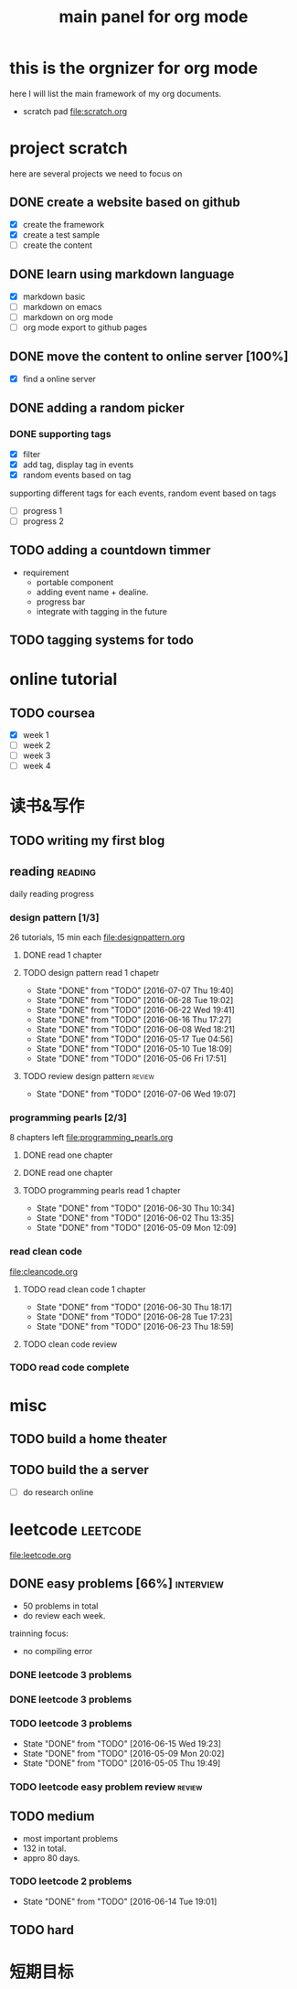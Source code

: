 #+TITLE: main panel for org mode 

* this is the orgnizer for org mode 
here I will list the main framework of my org documents. 
- scratch pad  file:scratch.org


 


* project scratch 
here are several projects we need to focus on 

** DONE create a website based on github 
   CLOSED: [2016-04-29 Fri 00:19]
   - [X] create the framework 
   - [X] create a test sample 
   - [ ] create the content 
 
** DONE learn using markdown language
   CLOSED: [2016-04-29 Fri 00:19]
   - [X] markdown basic
   - [ ] markdown on emacs 
   - [ ] markdown on org mode
   - [ ] org mode export to github pages 


** DONE move the content to online server [100%]
   CLOSED: [2016-04-29 Fri 00:19]
   - [X] find a online server 

** DONE adding a random picker 
   CLOSED: [2016-05-15 Sun 10:00]
*** DONE supporting tags 
    CLOSED: [2016-05-09 Mon 12:09] DEADLINE: <2016-05-08 Sun> SCHEDULED: <2016-05-03 Tue>
- [X] filter 
- [X] add tag, display tag in events
- [X] random events based on tag 

supporting different tags for each events, random event based on tags
- [ ] progress 1
- [ ] progress 2 

** TODO adding a countdown timmer
- requirement
  - portable component
  - adding event name + dealine. 
  - progress bar 
  - integrate with tagging in the future
   
** TODO tagging systems for todo 




* online tutorial 
** TODO coursea
   - [X] week 1
   - [ ] week 2
   - [ ] week 3
   - [ ] week 4 







* 读书&写作

** TODO writing my first blog



** reading                                                          :reading:
daily reading progress 
*** design pattern [1/3]
26 tutorials, 15 min each 
file:designpattern.org 
**** DONE read 1 chapter  
     CLOSED: [2016-05-01 Wed 22:24] SCHEDULED: <2016-04-30 Sat>
**** TODO design pattern read 1 chapetr 
     SCHEDULED: <2016-07-12 Tue .+5d>
     - State "DONE"       from "TODO"       [2016-07-07 Thu 19:40]
     - State "DONE"       from "TODO"       [2016-06-28 Tue 19:02]
     - State "DONE"       from "TODO"       [2016-06-22 Wed 19:41]
     - State "DONE"       from "TODO"       [2016-06-16 Thu 17:27]
     - State "DONE"       from "TODO"       [2016-06-08 Wed 18:21]
     - State "DONE"       from "TODO"       [2016-05-17 Tue 04:56]
     - State "DONE"       from "TODO"       [2016-05-10 Tue 18:09]
     - State "DONE"       from "TODO"       [2016-05-06 Fri 17:51]
     :PROPERTIES:
     :LAST_REPEAT: [2016-07-07 Thu 19:40]
     :END:

**** TODO review design pattern					     :review:
     SCHEDULED: <2016-07-26 Tue +1m>
     - State "DONE"       from "TODO"       [2016-07-06 Wed 19:07]
     :PROPERTIES:
     :LAST_REPEAT: [2016-07-06 Wed 19:07]
     :END:


*** programming pearls [2/3]
8 chapters left 
file:programming_pearls.org 
**** DONE read one chapter 
     CLOSED: [2016-04-27 Wed 23:56] SCHEDULED: <2016-04-27 Wed>
**** DONE read one chapter
     CLOSED: [2016-04-28 Thu 23:59]
**** TODO programming pearls read 1 chapter  
     SCHEDULED: <2016-07-02 Sat ++1w>
     - State "DONE"       from "TODO"       [2016-06-30 Thu 10:34]
     - State "DONE"       from "TODO"       [2016-06-02 Thu 13:35]
     - State "DONE"       from "TODO"       [2016-05-09 Mon 12:09]
     :PROPERTIES:
     :LAST_REPEAT: [2016-06-30 Thu 10:34]
     :END:


*** read clean code     
[[file:cleancode.org]]
**** TODO read clean code 1 chapter 
     SCHEDULED: <2016-07-08 Fri +5d>
     - State "DONE"       from "TODO"       [2016-06-30 Thu 18:17]
     - State "DONE"       from "TODO"       [2016-06-28 Tue 17:23]
     - State "DONE"       from "TODO"       [2016-06-23 Thu 18:59]
     :PROPERTIES:
     :LAST_REPEAT: [2016-06-30 Thu 18:17]
     :END:

**** TODO clean code review
     SCHEDULED: <2016-07-08 Fri>


*** TODO read code complete 


* misc 
** TODO build a home theater 

** TODO build the a server 
   - [ ] do research online 




   

* leetcode 							   :leetcode:
file:leetcode.org
** DONE easy problems	[66%] 					  :interview:
   CLOSED: [2016-05-19 Thu 09:41] DEADLINE: <2016-05-16 Mon>
- 50 problems in total 
- do review each week. 
trainning focus:
- no compiling error

*** DONE leetcode 3 problems 
    CLOSED: [2016-05-03 Tue 21:26] SCHEDULED: <2016-05-03 Tue>
*** DONE leetcode 3 problems 
    CLOSED: [2016-05-04 Wed 20:16] SCHEDULED: <2016-05-04 Wed>
*** TODO leetcode 3 problems 
    SCHEDULED: <2016-05-13 Fri>
    - State "DONE"       from "TODO"       [2016-06-15 Wed 19:23]
    - State "DONE"       from "TODO"       [2016-05-09 Mon 20:02]
    - State "DONE"       from "TODO"       [2016-05-05 Thu 19:49]
    :PROPERTIES:
    :LAST_REPEAT: [2016-06-15 Wed 19:23]
    :END:

*** TODO leetcode easy problem review				     :review:
    DEADLINE: <2016-06-30 Thu>

** TODO medium 
   DEADLINE: <2016-09-10 Sat>
- most important problems 
- 132 in total. 
- appro 80 days. 
*** TODO leetcode 2 problems 
    SCHEDULED: <2016-06-17 Fri .+4d>
    - State "DONE"       from "TODO"       [2016-06-14 Tue 19:01]
    :PROPERTIES:
    :LAST_REPEAT: [2016-06-14 Tue 19:01]
    :END:

** TODO hard
 

   
* 短期目标

    


   




